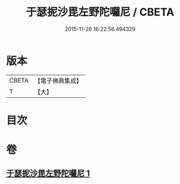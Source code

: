 #+TITLE: 于瑟抳沙毘左野陀囉尼 / CBETA
#+DATE: 2015-11-26 16:22:56.494329
* 版本
 |     CBETA|【電子佛典集成】|
 |         T|【大】     |

* 目次
* 卷
** [[file:KR6j0164_001.txt][于瑟抳沙毘左野陀囉尼 1]]
